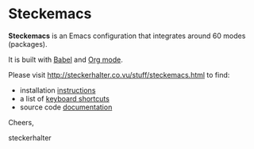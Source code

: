 * Steckemacs

*Steckemacs* is an Emacs configuration that integrates around 60 modes (packages).

It is built with [[http://orgmode.org/worg/org-contrib/babel/][Babel]] and [[http://orgmode.org/][Org mode]].

Please visit [[http://steckerhalter.co.vu/stuff/steckemacs.html]] to find:

- installation [[http://steckerhalter.co.vu/stuff/steckemacs.html#sec-1-1][instructions]]
- a list of [[http://steckerhalter.co.vu/stuff/steckemacs.html#sec-1-2][keyboard shortcuts]]
- source code [[http://steckerhalter.co.vu/stuff/steckemacs.html#sec-2][documentation]]

Cheers,

steckerhalter
